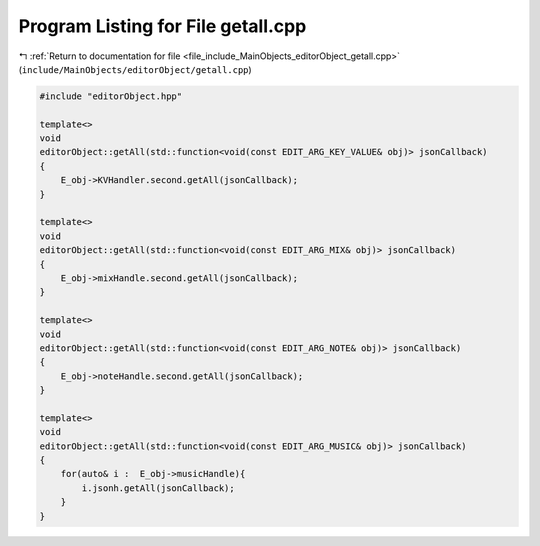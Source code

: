 
.. _program_listing_file_include_MainObjects_editorObject_getall.cpp:

Program Listing for File getall.cpp
===================================

|exhale_lsh| :ref:`Return to documentation for file <file_include_MainObjects_editorObject_getall.cpp>` (``include/MainObjects/editorObject/getall.cpp``)

.. |exhale_lsh| unicode:: U+021B0 .. UPWARDS ARROW WITH TIP LEFTWARDS

.. code-block:: cpp

   #include "editorObject.hpp"
   
   template<>
   void
   editorObject::getAll(std::function<void(const EDIT_ARG_KEY_VALUE& obj)> jsonCallback)
   {
       E_obj->KVHandler.second.getAll(jsonCallback);
   }
   
   template<>
   void
   editorObject::getAll(std::function<void(const EDIT_ARG_MIX& obj)> jsonCallback)
   {
       E_obj->mixHandle.second.getAll(jsonCallback);
   }
   
   template<>
   void
   editorObject::getAll(std::function<void(const EDIT_ARG_NOTE& obj)> jsonCallback)
   {
       E_obj->noteHandle.second.getAll(jsonCallback);
   }
   
   template<>
   void
   editorObject::getAll(std::function<void(const EDIT_ARG_MUSIC& obj)> jsonCallback)
   {
       for(auto& i :  E_obj->musicHandle){
           i.jsonh.getAll(jsonCallback);
       }
   }
   
